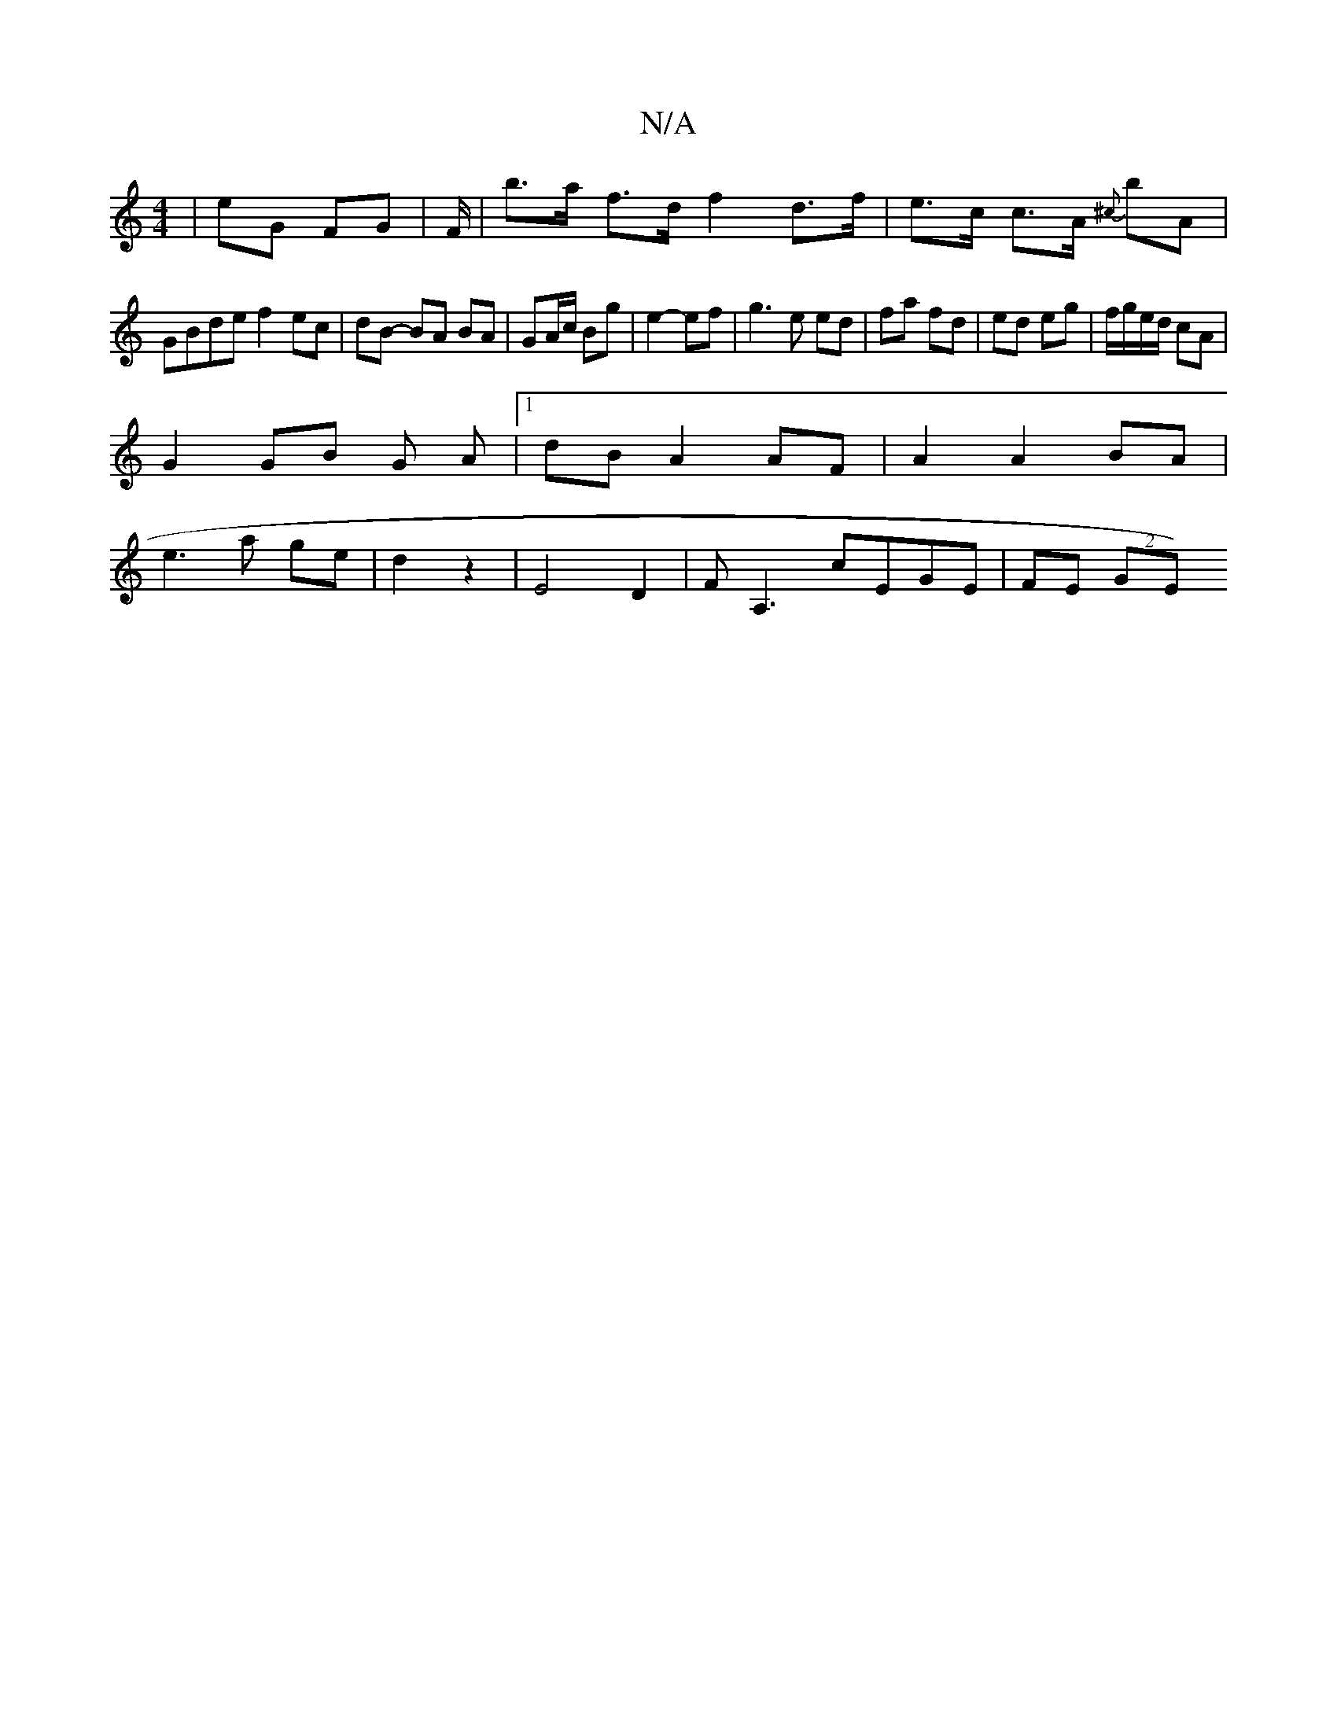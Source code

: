 X:1
T:N/A
M:4/4
R:N/A
K:Cmajor
|eG FG|F/|b>a f>d f2- d>f|e>c c>A {^c}B'A|
GBde f2 ec|dB- BA BA | GA/c/ Bg | e2- ef | g3 e ed | fa fd | ed eg | f/g/e/d/ cA|
G2 GB G A|1 dB A2 AF | A2 A2 BA |
e3 a ge | d2z2 | E4D2|FA,3 cEGE |FE (2GE)